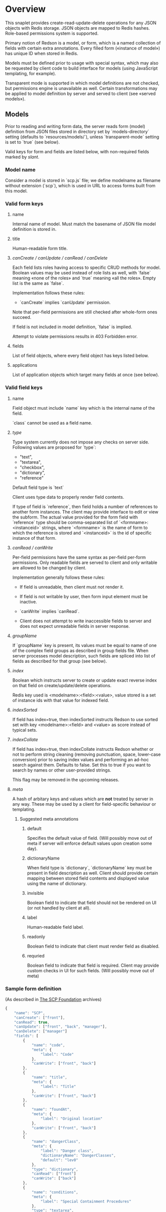 #+SEQ_TODO: MAYBE SOMEDAY BLOCKED TODO IN_PROGRESS | DONE

* Overview
  This snaplet provides create-read-update-delete operations for any
  JSON objects with Redis storage. JSON objects are mapped to Redis
  hashes. Role-based permissions system is supported.

  Primary notion of Redson is a model, or form, which is a named
  collection of fields with certain extra annotations. Every filled
  form («instance of model») has unique ID when stored in Redis.

  Models must be defined prior to usage with special syntax, which may
  also be requested by client code to build interface for models
  (using JavaScript templating, for example).
  
  Transparent mode is supported in which model definitions are not
  checked, but permissions engine is unavailable as well. Certain
  transformations may be applied to model definition by server and
  served to client (see «served models»).

** Models

   Prior to reading and writing form data, the server reads form
   (model) definition from JSON files stored in directory set by
   `models-directory` setting (defaults to `resources/models/`),
   unless `transparent-mode` setting is set to `true` (see below).

   Valid keys for form and fields are listed below, with non-required
   fields marked by /slant/.
   
*** Model name
    Consider a model is stored in `scp.js` file; we define
    modelname as filename without extension (`scp`), which is used in URL
    to access forms built from this model.

*** Valid form keys
**** name
     Internal name of model. Must match the basename of JSON file
     model definition is stored in.
**** title
     Human-readable form title.
**** /canCreate / canUpdate / canRead / canDelete/
     Each field lists roles having access to specific CRUD methods
     for model. Boolean values may be used instead of role lists as
     well, with `false` meaning «none of the roles» and `true`
     meaning «all the roles». Empty list is the same as `false`.

     Implementation follows these rules:

     - `canCreate` implies `canUpdate` permission.

     Note that per-field permissions are still checked after
     whole-form ones succeed.

     If field is not included in model definition, `false` is
     implied.

     Attempt to violate permissions results in 403 Forbidden error.
     
**** fields
     List of field objects, where every field object has keys listed
     below.
     
**** applications
     List of application objects which target many fields at once (see
     below).
*** Valid field keys
**** name

     Field object must include `name` key which is the internal name of
     the field.

     `class` cannot be used as a field name.

**** /type/
     
     Type system currently does not impose any checks on server side.
     Following values are proposed for `type`:

     - "text",
     - "textarea",
     - "checkbox",
     - "dictionary",
     - "reference"

     Default field type is `text`

     Client uses type data to properly render field contents.

     If type of field is `reference`, then field holds a number of
     references to another form instances. The client may provide
     interface to edit or view the subform. The actual value provided
     for the form field with `reference` type should be
     comma-separated list of `<formname>:<instanceid>` strings, where
     `<formname>` is the name of form to which the reference is
     stored and `<instanceid>` is the id of specific instance of that
     form.

**** /canRead / canWrite/
     Per-field permissions have the same syntax as per-field per-form
     permissions. Only readable fields are served to client and only
     writable are allowed to be changed by client.

     Implementation generally follows these rules:

     - If field is unreadable, then client must not render it. 
     
     - If field is not writable by user, then form input element must
       be inactive.

     - `canWrite` implies `canRead`.

     - Client does not attempt to write inaccessible fields to server
       and does not expect unreadable fields in server response.
       
       
**** /groupName/
     If `groupName` key is present, its values must be equal to name
     of one of the complex field groups as described in group fields
     file. When server processes model description, such fields are
     spliced into list of fields as described for that group (see
     below).
**** /index/
     Boolean which instructs server to create or update exact reverse
     index on that field on create/update/delete operations.

     Redis key used is <modelname>:<field>:<value>, value stored is a
     set of instance ids with that value for indexed field.
**** /indexSorted/
     If field has index=true, then indexSorted instructs Redson
     to use sorted set with key <modelname>:<field> and <value> as score
     instead of typical sets.
**** /indexCollate/
     If field has index=true, then indexCollate instructs Redson
     whether or not to perform string cleaning (removing punctuation,
     space, lower-case conversion) prior to saving index values and
     performing an ad-hoc search against them. Defaults to false. Set
     this to true if you want to search by names or other
     user-provided strings.

     This flag may be removed in the upcoming releases.
**** /meta/
     A hash of arbitary keys and values which are *not* treated by
     server in any way. These may be used by a client for
     field-specific behaviour or templating.
     
***** Suggested meta annotations
****** default
       Specifies the default value of field. (Will possibly move out
       of meta if server will enforce default values upon creation
       some day).

****** dictionaryName
       When field type is `dictionary`, `dictionaryName` key must be
       present in field description as well. Client should provide
       certain mapping between stored field contents and displayed
       value using the name of dictionary.

****** invisible
       Boolean field to indicate that field should not be rendered on
       UI (or not handled by client at all).
****** label
       Human-readable field label.
****** readonly
       Boolean field to indicate that client must render field as
       disabled.
****** requried
       Boolean field to indicate that field is required. Client may
       provide custom checks in UI for such fields. (Will possibly
       move out of meta)

*** Sample form definition
    (As described in [[http://scp-wiki.wikidot.com/][The SCP Foundation]] archives)
    
    #+BEGIN_SRC javascript
      {
          "name": "SCP",
          "canCreate": ["front"],
          "canRead": true,
          "canUpdate": ["front", "back", "manager"],
          "canDelete": ["manager"]
          "fields": [
              {
                  "name": "code",
                  "meta": {
                      "label": "Code"
                  },
                  "canWrite": ["front", "back"]
              },
              {
                  "name": "title",
                  "meta": {
                      "label": "Title"
                  },
                  "canWrite": ["front", "back"]
              },
              {
                  "name": "foundAt",
                  "meta": {
                      "label": "Original location"
                  },
                  "canWrite": ["front", "back"]
              },
              {
                  "name": "dangerClass",
                  "meta": {
                      "label": "Danger class",
                      "dictionaryName": "DangerClasses",
                      "default": "lev0"
                  },
                  "type": "dictionary",
                  "canRead": ["front"]
                  "canWrite": ["back"]
              },
              {
                  "name": "conditions",
                  "meta": {
                      "label": "Special Containment Procedures"
                  },
                  "type": "textarea",
                  "canWrite": ["back"]
              },
              {
                  "name": "description",
                  "type": "textarea",
                  "meta": {
                      "label": "Description"
                  },
                  "canWrite": ["back"]
              }
          ]
      }
      
    #+END_SRC
    
*** Group fields
    A group of fields (complex field) with distinctive name may be
    shared across several models. Valid complex fields must be
    defined in a file set by `field-groups-file` setting
    ("resources/field-groups.json"), which must contain a JSON hash
    where keys are group names and values are fields in respective
    group.

    #+BEGIN_SRC javascript
      {
          "address": [
              {
                  "name": "city",
                  "meta": {
                      "label": "City"
                  }
              },
              {
                  "name": "zip",
                  "meta": {
                      "label": "ZIP / Postal code"
                  }
              },
              {
                  "name": "address",
                  "meta": {
                      "label": "Address"
                  },
                  "type": "textarea"
              }
          ]
      }
      
    #+END_SRC

    Using `groupName` in field description is not allowed (no
    recursive complex fields).
    
*** Permissions

    Per-field permissions (set in canRead and canWrite field
    properties) are checked prior to writing any data to Redis or
    sending response to client (unless `transparent-mode` is `true`).
    Implementation currently follows these rules:

    - No unreadable fields are sent to client on READ methods;
    - Attempt to perform any operation without being logged in results
      in 401 Unauthorized error.
    - Attempt to perform any operation on unknown model results in
      404 Not Found error;
    - Attempt to create or update instances with unwritable fields
      will be rejected with 403 Forbidden.

*** Field applications
    It's possible to change certain annotations for many fields in
    model with one instruction. `application` key of form definition
    contains a list of application objects. Every application object
    may contain `canRead`, `canWrite` and `meta` keys with same syntax
    as in fields. Additionally, `targets` keys must be present. If
    `targets` is a list of field names, then new values for `canRead`,
    `canWrite` are set for matched fields. `true` value of `targets`
    matches every field. `meta` values from application and matched
    field are merged, with meta keys from application having
    precedence over field meta.
    
    Example (set new label and foo meta, new permissions for all fields):
    #+BEGIN_SRC javascript
      {
          "targets": true,
          "meta": {
              "label": "Renamed label",
              "foo": "bar"
          },
          "canRead": ["changed_role"],
          "canWrite": false
      }
    #+END_SRC

    Example (change label of "foo" field):
    #+BEGIN_SRC javascript
      {
          "targets": ["foo"],
          "meta": {
              "label": "Foo field"
          }
      }
    #+END_SRC
*** Served models
    Client may request stripped form description by sending this
    request:
   
    : GET /<modelname>/model/

    Server takes several steps to serve the model.

**** Permissions processing
     Response will contain original description but without fields
     unreadable by current user. canEdit field property will be set to
     boolean value for every form field, indicating whether the current
     user can write to this field. Whole-form permissions will be set to
     booleans as well, indicating whether the current user has specific
     permissions.

**** Meta bags
     `meta` for every field as served as-is without any changes.

**** Group splicing

     Every field `f` with `groupName` annotation is spliced into list
     of actual group members in served model, and `groupName` property
     is attached to every field in splice result, with value equal to
     name of group. Name of every field in group is *prepended* with
     `f_`, where `f` is the name of original field which was spliced
     into group. Client may use this data to recognize fields from the
     same group and render them specifically.
     
     /Example/:

     Assuming group `bar` has fields named `f1`, `f2` and `f3`, and
     model has field with group splice annotation:

     #+BEGIN_SRC javascript
       "name": "foo",
       "groupName": "bar"
     #+END_SRC

     then `foo` will be *spliced into* fields named `foo_f1`, `foo_f2`
     and `foo_f3`, and `groupName` for all these fields will be set to
     `bar`.
**** Applications
     Applications are performed (in sequence following the order
     they're listed in model definition) *after* group splicing, which
     means applications may be used to override default field
     annotations set for group members in `field-groups-file`.
**** Index fields list caching

     Served form will also contain `indices` field which is a list of
     index fields of model.

**** Readable models
     Client may also request list of readable models from

     : GET /_models/
     
** CRUD
   We implement generic CRUD for our forms using Redson snaplet, which
   is best explained by its routes (assuming they're installed in
   top-level snaplet under `/_` URL; prefix may be changed using
   nestSnaplet in parent initializer).

   All interactions with server use JSON objects as primary format.
   JSON objects are mapped to Redis hashes stored under
   `<modelname>:<id>` key. Fresh id's are provided by using
   `global:<modelname>:<id>` key which is INCR-ed after every new form
   instance is created in database.
   
   No schema checking is performed by server, but permissions engine
   will disallow writing arbitary models and fields to server.

   CRUD mapping to HTTP methods is implemented in Redson as expected
   by Backbone:

   : CREATE → POST /<modelname>
   : READ → GET /<modelname>/<instanceid>/
   : UPDATE → PUT /<modelname>/<instanceid>/
   : DELETE → DELETE /<modelname>/<instanceid>/

   Redson snaplet is parametrized by AuthManager snaplet lens (usually
   from top-level application). All methods implemented by Redson
   require user to be logged in, 401 Unauthorized HTTP error response
   is issued otherwise.

*** Server interface by example
    
    Assume we're using `scp.js` model given above.

**** CREATE
     
     Server request:

     : curl localhost:8000/_/scp/ -X POST -d "{\"title\":\"Able\", \"code\":\"076\", \"class\":\"Keter\"}"

     What server did in Redis:

     : incr global:scp:id
     
     (24 is returned)
     
     : hmset scp:24 code 076 title Able class Keter

     Server response:

     : {"code":"076","id":"24","title":"Able","class":"Keter"}

     (note the `id` field which is returned by server after Redis was
     updated with new form instance. Backbone stores new instance id
     upon receiving server response and uses it in further server
     requests for saving updated model instance)

**** READ

     Server request:

     : curl localhost:8000/_/scp/24/ -X GET

     Server response:

     : {"code":"076","title":"Able","class":"Keter"}

     Redis command used:

     : hgetall scp:24

**** UPDATE

     What is sent to server:

     : curl localhost:8000/_/scp/24/ -X PUT -d "{\"title\":\"Able\", \"code\":\"076-2\", \"class\":\"Keter\", \"description\":\"Really nasty thing\"}"

     Server response is 204 (success, No content) in case the instance
     previously existed and 404 if not.

     Note that the all model fields are sent to server (this may be
     improved for efficiency).

**** DELETE

     Server request:

     : curl localhost:8000/_/scp/24/ -X DELETE

     Redis deletes the key:

     : del scp:24

     Server response contains JSON of instance before deletion:

     : {"code":"076-2","title":"Able","description":"Really nasty thing","class":"Keter"}

** Search
   Search interface for model <modelname> is available under
   `/_/<modelname>/search` access point via GET method. canRead form
   permission is required to search for instances.

   Accepted parameters are:

   - key-value pairs where keys are index fields of model and values
     are search terms;

   - _limit parameter which sets maximum number of items served;
     
   - _matchType=p or _matchType=s for prefix search or substring
     search of value in index field (prefix search is faster);

   - _searchType=and or _searchType=or which indicates if all search
     terms must match or just any of them.

   - _fields=f1,f2,f3 which is a list of fields which must be
     extracted from every matched instance and served in response.

   Response is a list of JSON objects for matched instances. If
   _fields is provided, then response is a list of arrays instead,
   where every array contains values of specified fields in instance
   (in order given by _fields parameter; if value is not present
   then null is used).

   No per-field read permissions are checked.

   Currently search is implemented using slow `keys` Redis command,
   and should be considered an ad-hoc solution only.
** Extra features
*** Timeline

    There's an extra entity stored in Redis for every model called
    timeline, which is a list with id's of instances stored in DB
    (in order of creation).

    `/_/scp/timeline/` serves JSON list of last N (currently 10)
    timeline items for model "scp":

    : curl localhost:8000/_/scp/timeline/ -X GET
    : ["39","38","37","36","35","34","33","32","31","30"]

    If instance is removed from Redis, corresponding timeline entry is
    removed as well.

    Client front-end uses timeline to show links to fresh instances.

    canRead model permission is required to access model timeline.
    
*** WebSockets notifications

    `/_/<modelname>/events/` provides instance creation/deletion
    notifications through WebSockets interface. Events are transmitted
    to clients in JSON format with fields `event`, `model` and `id`,
    where `event` is either `create` or `delete`. No permissions are
    checked currently when accessing events.

** Snapless operation
   The package provides Snap.Snaplet.Redson.Snapless.* modules:

   - CRUD — low-level operation with Redis DB (on commit level, where
     commit is a list of key-value pairs for named hash); operations
     support index updates so use this for tools which need to fiddle
     with Redson indices;

   - Metamodel — model definition parsing;

   - Loader — load models from filesystem locations, splicing groups;
     served models are provided using this module.
** Redis interface
   We use redis bindings provided by snaplet-redis package. Pool size
   numbers are yet to be tuned.

* Setup
  Following config options are recognized by Redson:

  - models-directory ("resources/models"): directory which contains
    model definitions to be read by Redson.

  - field-groups-file ("resources/field-groups.json"): file which
    contains descriptions of usable complex field groups.
    
  - transparent-mode (false): when true, no permissions checking is
    performed. Redson acts in «transparent mode» allowing to store and
    retrieve any JSON data. Any model may be written to.
* To do
** TODO [#A] Cache user permissions
   Snap.Snaplet.Redson.Snapless.Metamodel coupled with withCheckSecurity
   provides permissions checking upon every CRUD operation.
   Intersecting user roles and role lists set in form/field
   permissions should be performed once when first request from that
   user is received and cached for all further requests (models can't
   be changed without Redson restart anyways, and restart will be
   required when new users are added as well).

** TODO External search providers
   Might subscribe to model events via socket. Provides lists of
   matching instance ids.
** MAYBE Update inverse references
   When instance of model becomes referenced by another instance,
   inverse reference should be updated by server.

   We already have indices out of the box so we can get this feature
   for free.

   Perhaps orphan dependent models should be cleared if parent is
   deleted.
** SOMEDAY Factor out Snap.Snaplet.Redson.Util to snap-errors module
** MAYBE Force default values when creating instance
** TODO Configurable pool size

** TODO WebSockets interface improvement
   - [X] `load-model.js` contains full URI to WebSockets entry point
     (currently hardcoded for `scp` model)
   - [ ] publish events only for respective model under
     `<model>/events` entry point (requires addressing extension for
     PubSub or multiple PubSubs; non-transparent mode only +
     BigBrother role for «all models» event entry point)
   - [ ] check permissions (if we want to serve associated commits in
     event messages, per-model canRead may be not enough (what if
     listener has no access to certain fields and we can't strip
     commit for every listener personally))
   - [ ] possibly use native Redis' publish/subscribe mechanism
** TODO Support search in transparent mode
   Currently only index fields of model are searched against, which
   means that model definition must be available for searching (this
   also required redundant `name` field in form definition), while in
   fact redisSearch can be implemented using ModelName only. External
   providers must support name-only operation as well.
